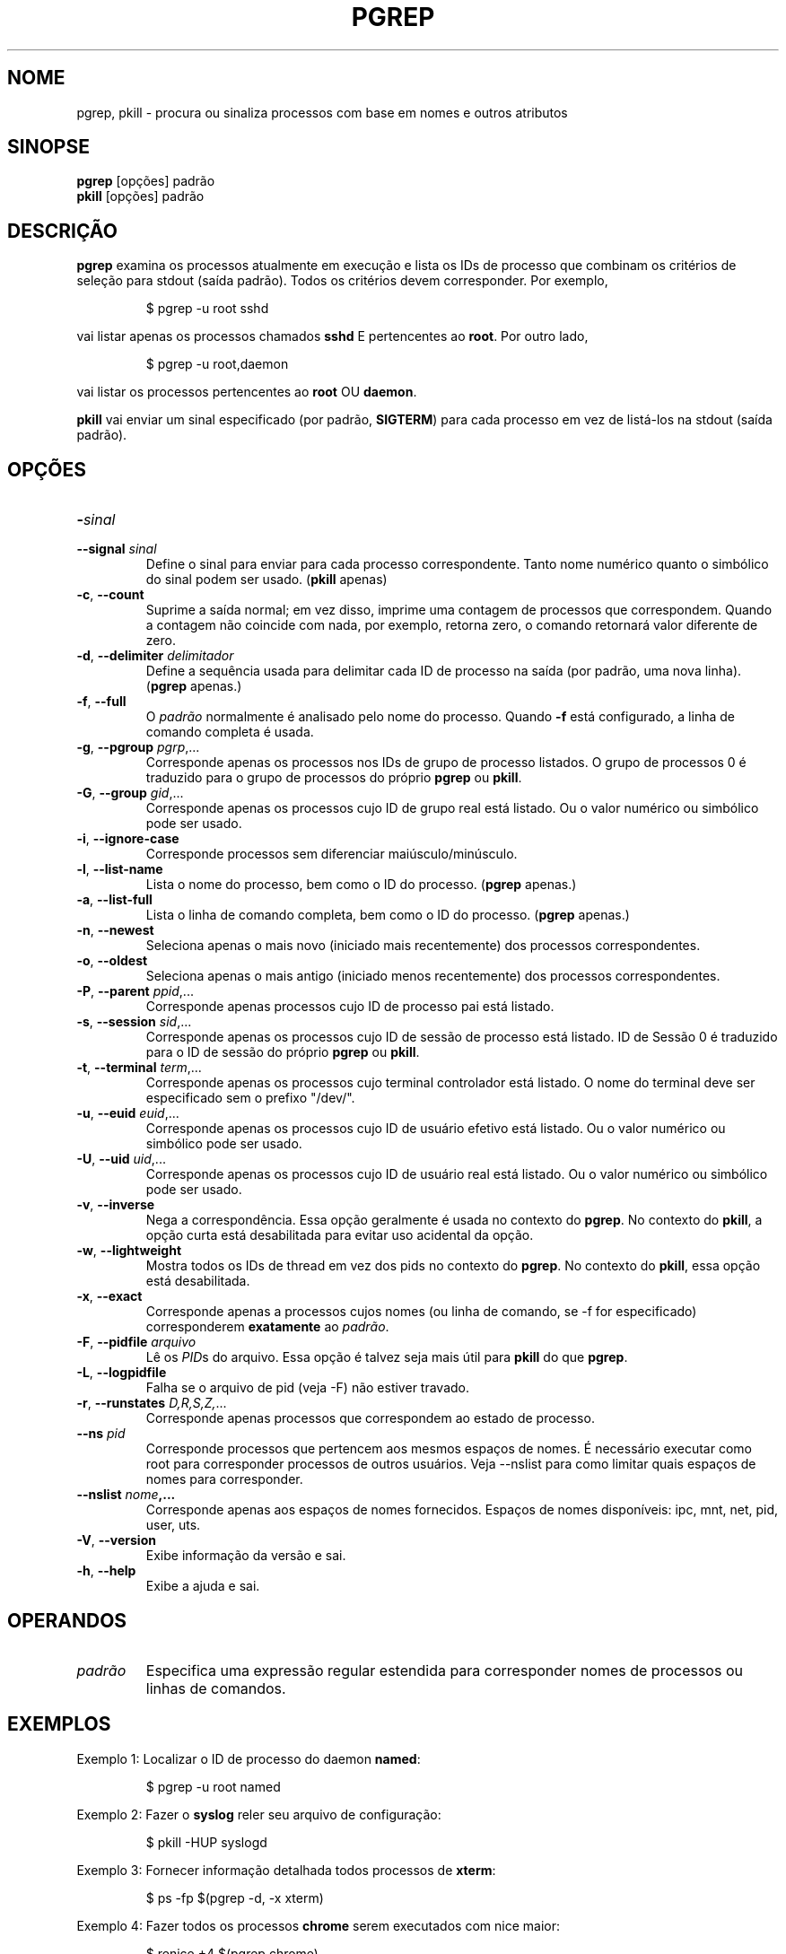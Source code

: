 .\"
.\" Copyright 2000 Kjetil Torgrim Homme
.\"           2017 Craig Small
.\"
.\" This program is free software; you can redistribute it and/or modify
.\" it under the terms of the GNU General Public License as published by
.\" the Free Software Foundation; either version 2 of the License, or
.\" (at your option) any later version.
.\"
.\"*******************************************************************
.\"
.\" This file was generated with po4a. Translate the source file.
.\"
.\"*******************************************************************
.TH PGREP 1 2019\-03\-05 procps\-ng "Comandos de usuário"
.SH NOME
pgrep, pkill \- procura ou sinaliza processos com base em nomes e outros
atributos
.SH SINOPSE
\fBpgrep\fP [opções] padrão
.br
\fBpkill\fP [opções] padrão
.SH DESCRIÇÃO
\fBpgrep\fP examina os processos atualmente em execução e lista os IDs de
processo que combinam os critérios de seleção para stdout (saída
padrão). Todos os critérios devem corresponder. Por exemplo,
.IP
$ pgrep \-u root sshd
.PP
vai listar apenas os processos chamados \fBsshd\fP E pertencentes ao
\fBroot\fP. Por outro lado,
.IP
$ pgrep \-u root,daemon
.PP
vai listar os processos pertencentes ao \fBroot\fP OU \fBdaemon\fP.
.PP
\fBpkill\fP vai enviar um sinal especificado (por padrão, \fBSIGTERM\fP) para cada
processo em vez de listá\-los na stdout (saída padrão).
.SH OPÇÕES
.TP 
\fB\-\fP\fIsinal\fP
.TQ
\fB\-\-signal\fP \fIsinal\fP
Define o sinal para enviar para cada processo correspondente. Tanto nome
numérico quanto o simbólico do sinal podem ser usado. (\fBpkill\fP apenas)
.TP 
\fB\-c\fP, \fB\-\-count\fP
Suprime a saída normal; em vez disso, imprime uma contagem de processos que
correspondem. Quando a contagem não coincide com nada, por exemplo, retorna
zero, o comando retornará valor diferente de zero.
.TP 
\fB\-d\fP, \fB\-\-delimiter\fP \fIdelimitador\fP
Define a sequência usada para delimitar cada ID de processo na saída (por
padrão, uma nova linha). (\fBpgrep\fP apenas.)
.TP 
\fB\-f\fP, \fB\-\-full\fP
O \fIpadrão\fP normalmente é analisado pelo nome do processo. Quando \fB\-f\fP está
configurado, a linha de comando completa é usada.
.TP 
\fB\-g\fP, \fB\-\-pgroup\fP \fIpgrp\fP,...
Corresponde apenas os processos nos IDs de grupo de processo listados. O
grupo de processos 0 é traduzido para o grupo de processos do próprio
\fBpgrep\fP ou \fBpkill\fP.
.TP 
\fB\-G\fP, \fB\-\-group\fP \fIgid\fP,...
Corresponde apenas os processos cujo ID de grupo real está listado. Ou o
valor numérico ou simbólico pode ser usado.
.TP 
\fB\-i\fP, \fB\-\-ignore\-case\fP
Corresponde processos sem diferenciar maiúsculo/minúsculo.
.TP 
\fB\-l\fP, \fB\-\-list\-name\fP
Lista o nome do processo, bem como o ID do processo. (\fBpgrep\fP apenas.)
.TP 
\fB\-a\fP, \fB\-\-list\-full\fP
Lista o linha de comando completa, bem como o ID do processo. (\fBpgrep\fP
apenas.)
.TP 
\fB\-n\fP, \fB\-\-newest\fP
Seleciona apenas o mais novo (iniciado mais recentemente) dos processos
correspondentes.
.TP 
\fB\-o\fP, \fB\-\-oldest\fP
Seleciona apenas o mais antigo (iniciado menos recentemente) dos processos
correspondentes.
.TP 
\fB\-P\fP, \fB\-\-parent\fP \fIppid\fP,...
Corresponde apenas processos cujo ID de processo pai está listado.
.TP 
\fB\-s\fP, \fB\-\-session\fP \fIsid\fP,...
Corresponde apenas os processos cujo ID de sessão de processo está
listado. ID de Sessão 0 é traduzido para o ID de sessão do próprio \fBpgrep\fP
ou \fBpkill\fP.
.TP 
\fB\-t\fP, \fB\-\-terminal\fP \fIterm\fP,...
Corresponde apenas os processos cujo terminal controlador está listado. O
nome do terminal deve ser especificado sem o prefixo "/dev/".
.TP 
\fB\-u\fP, \fB\-\-euid\fP \fIeuid\fP,...
Corresponde apenas os processos cujo ID de usuário efetivo está listado. Ou
o valor numérico ou simbólico pode ser usado.
.TP 
\fB\-U\fP, \fB\-\-uid\fP \fIuid\fP,...
Corresponde apenas os processos cujo ID de usuário real está listado. Ou o
valor numérico ou simbólico pode ser usado.
.TP 
\fB\-v\fP, \fB\-\-inverse\fP
Nega a correspondência. Essa opção geralmente é usada no contexto do
\fBpgrep\fP. No contexto do \fBpkill\fP, a opção curta está desabilitada para
evitar uso acidental da opção.
.TP 
\fB\-w\fP, \fB\-\-lightweight\fP
Mostra todos os IDs de thread em vez dos pids no contexto do \fBpgrep\fP. No
contexto do \fBpkill\fP, essa opção está desabilitada.
.TP 
\fB\-x\fP, \fB\-\-exact\fP
Corresponde apenas a processos cujos nomes (ou linha de comando, se \-f for
especificado) corresponderem \fBexatamente\fP ao \fIpadrão\fP.
.TP 
\fB\-F\fP, \fB\-\-pidfile\fP \fIarquivo\fP
Lê os \fIPID\fPs do arquivo. Essa opção é talvez seja mais útil para \fBpkill\fP
do que \fBpgrep\fP.
.TP 
\fB\-L\fP, \fB\-\-logpidfile\fP
Falha se o arquivo de pid (veja \-F) não estiver travado.
.TP 
\fB\-r\fP, \fB\-\-runstates\fP \fID,R,S,Z,\fP...
Corresponde apenas processos que correspondem ao estado de processo.
.TP 
\fB\-\-ns \fP\fIpid\fP
Corresponde processos que pertencem aos mesmos espaços de nomes. É
necessário executar como root para corresponder processos de outros
usuários. Veja \-\-nslist para como limitar quais espaços de nomes para
corresponder.
.TP 
\fB\-\-nslist \fP\fInome\fP\fB,...\fP
Corresponde apenas aos espaços de nomes fornecidos. Espaços de nomes
disponíveis: ipc, mnt, net, pid, user, uts.
.TP 
\fB\-V\fP, \fB\-\-version\fP
Exibe informação da versão e sai.
.TP 
\fB\-h\fP, \fB\-\-help\fP
Exibe a ajuda e sai.
.PD
.SH OPERANDOS
.TP 
\fIpadrão\fP
Especifica uma expressão regular estendida para corresponder nomes de
processos ou linhas de comandos.
.SH EXEMPLOS
Exemplo 1: Localizar o ID de processo do daemon \fBnamed\fP:
.IP
$ pgrep \-u root named
.PP
Exemplo 2: Fazer o \fBsyslog\fP reler seu arquivo de configuração:
.IP
$ pkill \-HUP syslogd
.PP
Exemplo 3: Fornecer informação detalhada todos processos de \fBxterm\fP:
.IP
$ ps \-fp $(pgrep \-d, \-x xterm)
.PP
Exemplo 4: Fazer todos os processos \fBchrome\fP serem executados com nice
maior:
.IP
$ renice +4 $(pgrep chrome)
.SH "STATUS DE SAÍDA"
.PD 0
.TP 
0
Um ou mais processos corresponderam aos critérios. Para pkill, o processo
também deve ter sido sinalizado com sucesso.
.TP 
1
Nenhum processo correspondido ou nenhum deles pode ser sinalizado.
.TP 
2
Erro de sintaxe na linha de comando.
.TP 
3
Erro fatal: memória insuficiente etc.
.PD
.SH NOTAS
O nome do processo usado para corresponder está limitado a 15 caracteres
presentes na saída de /proc/\fIpid\fP/stat. Use a opção \-f para corresponder a
linha de comando completa, /proc/\fIpid\fP/cmdline.
.PP
O processo em execução do \fBpgrep\fP ou \fBpkill\fP nunca vai relatar a si
próprio como correspondência.
.SH ERROS
As opções \fB\-n\fP, \fB\-o\fP e \fB\-v\fP não podem ser combinadas. Me avise se você
precisar fazer isso.
.PP
Os processos defeituosos são relatados.

.SH "VEJA TAMBÉM"
\fBps\fP(1), \fBregex\fP(7), \fBsignal\fP(7), \fBkillall\fP(1), \fBskill\fP(1), \fBkill\fP(1),
\fBkill\fP(2)
.SH AUTOR
.UR kjetilho@ifi.uio.no
Kjetil Torgrim Homme
.UE
.SH "RELATANDO ERROS"
Por favor, envie relatórios de erros para
.UR procps@freelists.org
.UE
